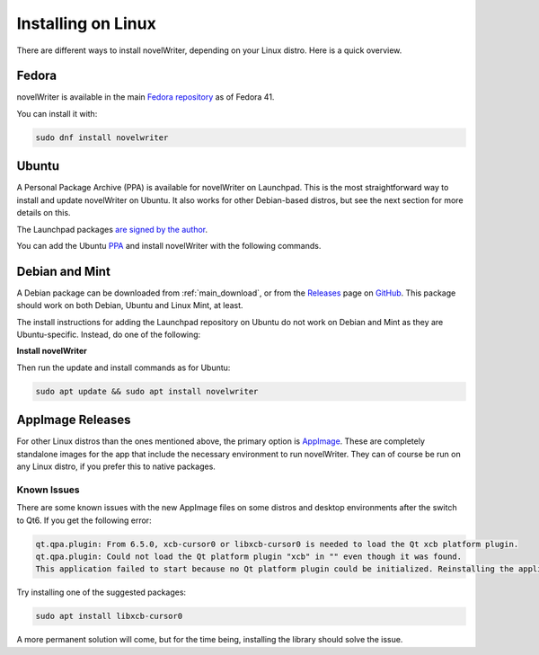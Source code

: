 .. _main_install_linux:

*******************
Installing on Linux
*******************

.. _GitHub: https://github.com/vkbo/novelWriter
.. _PPA: https://launchpad.net/~vkbo/+archive/ubuntu/novelwriter
.. _Pre-Release PPA: https://launchpad.net/~vkbo/+archive/ubuntu/novelwriter-pre
.. _Releases: https://github.com/vkbo/novelWriter/releases
.. _AppImage: https://appimage.org/
.. _Fedora repository: https://packages.fedoraproject.org/pkgs/novelwriter/novelwriter/

There are different ways to install novelWriter, depending on your Linux distro. Here is a quick overview.


Fedora
======

novelWriter is available in the main `Fedora repository`_ as of Fedora 41.

You can install it with:

.. code-block:: bash

   sudo dnf install novelwriter


Ubuntu
======

A Personal Package Archive (PPA) is available for novelWriter on Launchpad. This is the most
straightforward way to install and update novelWriter on Ubuntu. It also works for other
Debian-based distros, but see the next section for more details on this.

The Launchpad packages `are signed by the author <https://launchpad.net/~vkbo>`__.

You can add the Ubuntu PPA_ and install novelWriter with the following commands.

.. tab-set::

   .. tab-item:: Releases
      :selected:

      .. code-block:: bash

         sudo add-apt-repository ppa:vkbo/novelwriter
         sudo apt update
         sudo apt install novelwriter

   .. tab-item:: Pre-Releases

      .. code-block:: bash

         sudo add-apt-repository ppa:vkbo/novelwriter-pre
         sudo apt update
         sudo apt install novelwriter


Debian and Mint
===============

A Debian package can be downloaded from :ref:`main_download`, or from the Releases_ page on GitHub_.
This package should work on both Debian, Ubuntu and Linux Mint, at least.

The install instructions for adding the Launchpad repository on Ubuntu do not work on Debian and
Mint as they are Ubuntu-specific. Instead, do one of the following:

.. tab-set::

   .. tab-item:: Debian 13 (Trixie) and Later
      :selected:

      As of Debian 13 (Trixie) and other Debian derivatives, the keyring format has changed.
      The following instructions use Sequoia to install the key in the correct format, and sets up
      the source file in the new format.

      If you don't have Sequoia installed, first run:

      .. code-block:: bash

         sudo apt install sq

      Import the keyring:

      .. code-block:: bash

         sudo sq network keyserver --server hkps://keyserver.ubuntu.com search "F19F1FCE50043114" \
               --output /usr/share/keyrings/novelwriter-ppa-keyring.gpg --overwrite

      Add the source file:

      .. tab-set::

         .. tab-item:: Releases
            :selected:

            .. code-block:: bash

               sudo sh -c "cat > /etc/apt/sources.list.d/novelwriter.sources" << EOF
               Types: deb
               URIs: http://ppa.launchpad.net/vkbo/novelwriter/ubuntu/
               Suites: noble
               Components: main
               Signed-By: /usr/share/keyrings/novelwriter-ppa-keyring.gpg
               EOF

         .. tab-item:: Pre-Releases

            .. code-block:: bash

               sudo sh -c "cat > /etc/apt/sources.list.d/novelwriter-pre.sources" << EOF
               Types: deb
               URIs: http://ppa.launchpad.net/vkbo/novelwriter-pre/ubuntu/
               Suites: noble
               Components: main
               Signed-By: /usr/share/keyrings/novelwriter-ppa-keyring.gpg
               EOF

   .. tab-item:: Debian 12 (Bookworm) and Earlier

      For Debian 12 (Bookworm) and older, and equivalent derivatives, use the old keyring format
      and apt sources list file format.

      Import the keyring:

      .. code-block:: bash

         sudo gpg --no-default-keyring --keyring /usr/share/keyrings/novelwriter-ppa-keyring.gpg \
                  --keyserver hkp://keyserver.ubuntu.com:80 --recv-keys F19F1FCE50043114

      Add the source list:

      .. tab-set::

         .. tab-item:: Releases
            :selected:

            .. code-block:: bash

               echo "deb [signed-by=/usr/share/keyrings/novelwriter-ppa-keyring.gpg] http://ppa.launchpad.net/vkbo/novelwriter/ubuntu noble main" | sudo tee /etc/apt/sources.list.d/novelwriter.list

         .. tab-item:: Pre-Releases

            .. code-block:: bash

               echo "deb [signed-by=/usr/share/keyrings/novelwriter-ppa-keyring.gpg] http://ppa.launchpad.net/vkbo/novelwriter-pre/ubuntu noble main" | sudo tee /etc/apt/sources.list.d/novelwriter-pre.list

      .. tip::
         If you get an error message like ``gpg: failed to create temporary file`` when importing the key
         from the Ubuntu keyserver, try creating the folder it fails on, and import the key again:

         .. code-block:: bash

            sudo mkdir -m 700 /root/.gnupg/

**Install novelWriter**

Then run the update and install commands as for Ubuntu:

.. code-block:: bash

   sudo apt update && sudo apt install novelwriter


AppImage Releases
=================

For other Linux distros than the ones mentioned above, the primary option is AppImage_. These are
completely standalone images for the app that include the necessary environment to run novelWriter.
They can of course be run on any Linux distro, if you prefer this to native packages.


Known Issues
------------

There are some known issues with the new AppImage files on some distros and desktop environments
after the switch to Qt6. If you get the following error:

.. code-block::

   qt.qpa.plugin: From 6.5.0, xcb-cursor0 or libxcb-cursor0 is needed to load the Qt xcb platform plugin.
   qt.qpa.plugin: Could not load the Qt platform plugin "xcb" in "" even though it was found.
   This application failed to start because no Qt platform plugin could be initialized. Reinstalling the application may fix this problem.

Try installing one of the suggested packages:

.. code-block:: bash

   sudo apt install libxcb-cursor0

A more permanent solution will come, but for the time being, installing the library should solve the issue.
